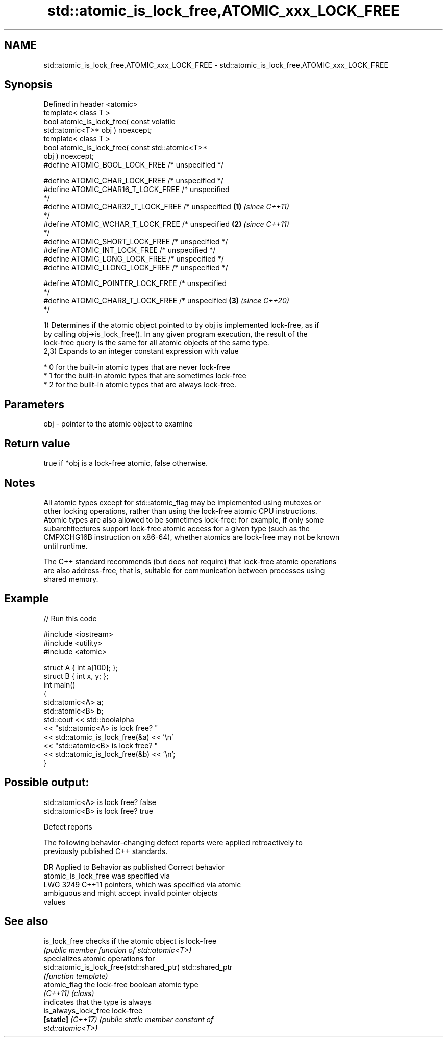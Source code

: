 .TH std::atomic_is_lock_free,ATOMIC_xxx_LOCK_FREE 3 "2022.03.29" "http://cppreference.com" "C++ Standard Libary"
.SH NAME
std::atomic_is_lock_free,ATOMIC_xxx_LOCK_FREE \- std::atomic_is_lock_free,ATOMIC_xxx_LOCK_FREE

.SH Synopsis
   Defined in header <atomic>
   template< class T >
   bool atomic_is_lock_free( const volatile
   std::atomic<T>* obj ) noexcept;
   template< class T >
   bool atomic_is_lock_free( const std::atomic<T>*
   obj ) noexcept;
   #define ATOMIC_BOOL_LOCK_FREE /* unspecified */

   #define ATOMIC_CHAR_LOCK_FREE /* unspecified */
   #define ATOMIC_CHAR16_T_LOCK_FREE /* unspecified
   */
   #define ATOMIC_CHAR32_T_LOCK_FREE /* unspecified \fB(1)\fP \fI(since C++11)\fP
   */
   #define ATOMIC_WCHAR_T_LOCK_FREE /* unspecified                    \fB(2)\fP \fI(since C++11)\fP
   */
   #define ATOMIC_SHORT_LOCK_FREE /* unspecified */
   #define ATOMIC_INT_LOCK_FREE /* unspecified */
   #define ATOMIC_LONG_LOCK_FREE /* unspecified */
   #define ATOMIC_LLONG_LOCK_FREE /* unspecified */

   #define ATOMIC_POINTER_LOCK_FREE /* unspecified
   */
   #define ATOMIC_CHAR8_T_LOCK_FREE /* unspecified                    \fB(3)\fP \fI(since C++20)\fP
   */

   1) Determines if the atomic object pointed to by obj is implemented lock-free, as if
   by calling obj->is_lock_free(). In any given program execution, the result of the
   lock-free query is the same for all atomic objects of the same type.
   2,3) Expands to an integer constant expression with value

     * 0 for the built-in atomic types that are never lock-free
     * 1 for the built-in atomic types that are sometimes lock-free
     * 2 for the built-in atomic types that are always lock-free.

.SH Parameters

   obj - pointer to the atomic object to examine

.SH Return value

   true if *obj is a lock-free atomic, false otherwise.

.SH Notes

   All atomic types except for std::atomic_flag may be implemented using mutexes or
   other locking operations, rather than using the lock-free atomic CPU instructions.
   Atomic types are also allowed to be sometimes lock-free: for example, if only some
   subarchitectures support lock-free atomic access for a given type (such as the
   CMPXCHG16B instruction on x86-64), whether atomics are lock-free may not be known
   until runtime.

   The C++ standard recommends (but does not require) that lock-free atomic operations
   are also address-free, that is, suitable for communication between processes using
   shared memory.

.SH Example


// Run this code

 #include <iostream>
 #include <utility>
 #include <atomic>

 struct A { int a[100]; };
 struct B { int x, y; };
 int main()
 {
     std::atomic<A> a;
     std::atomic<B> b;
     std::cout << std::boolalpha
               << "std::atomic<A> is lock free? "
               << std::atomic_is_lock_free(&a) << '\\n'
               << "std::atomic<B> is lock free? "
               << std::atomic_is_lock_free(&b) << '\\n';
 }

.SH Possible output:

 std::atomic<A> is lock free? false
 std::atomic<B> is lock free? true

  Defect reports

   The following behavior-changing defect reports were applied retroactively to
   previously published C++ standards.

      DR    Applied to            Behavior as published              Correct behavior
                       atomic_is_lock_free was specified via
   LWG 3249 C++11      pointers, which was                         specified via atomic
                       ambiguous and might accept invalid pointer  objects
                       values

.SH See also

   is_lock_free                              checks if the atomic object is lock-free
                                             \fI(public member function of std::atomic<T>)\fP
                                             specializes atomic operations for
   std::atomic_is_lock_free(std::shared_ptr) std::shared_ptr
                                             \fI(function template)\fP
   atomic_flag                               the lock-free boolean atomic type
   \fI(C++11)\fP                                   \fI(class)\fP
                                             indicates that the type is always
   is_always_lock_free                       lock-free
   \fB[static]\fP \fI(C++17)\fP                          \fI\fI(public static member\fP constant of\fP
                                             std::atomic<T>)
